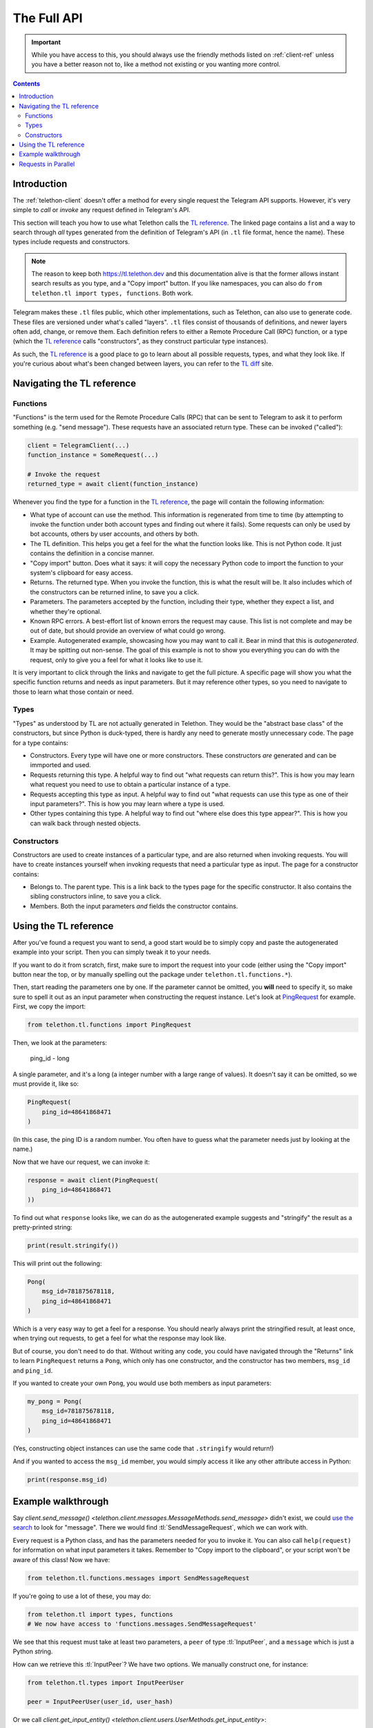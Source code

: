 .. _full-api:

============
The Full API
============

.. important::

    While you have access to this, you should always use the friendly
    methods listed on :ref:`client-ref` unless you have a better reason
    not to, like a method not existing or you wanting more control.

.. contents::


Introduction
============

The :ref:`telethon-client` doesn't offer a method for every single request
the Telegram API supports. However, it's very simple to *call* or *invoke*
any request defined in Telegram's API.

This section will teach you how to use what Telethon calls the `TL reference`_.
The linked page contains a list and a way to search through *all* types
generated from the definition of Telegram's API (in ``.tl`` file format,
hence the name). These types include requests and constructors.

.. note::

    The reason to keep both https://tl.telethon.dev and this
    documentation alive is that the former allows instant search results
    as you type, and a "Copy import" button. If you like namespaces, you
    can also do ``from telethon.tl import types, functions``. Both work.

Telegram makes these ``.tl`` files public, which other implementations, such
as Telethon, can also use to generate code. These files are versioned under
what's called "layers". ``.tl`` files consist of thousands of definitions,
and newer layers often add, change, or remove them. Each definition refers
to either a Remote Procedure Call (RPC) function, or a type (which the
`TL reference`_ calls "constructors", as they construct particular type
instances).

As such, the `TL reference`_ is a good place to go to learn about all possible
requests, types, and what they look like. If you're curious about what's been
changed between layers, you can refer to the `TL diff`_ site.


Navigating the TL reference
===========================

Functions
---------

"Functions" is the term used for the Remote Procedure Calls (RPC) that can be
sent to Telegram to ask it to perform something (e.g. "send message"). These
requests have an associated return type. These can be invoked ("called"):

.. code-block:: python

    client = TelegramClient(...)
    function_instance = SomeRequest(...)

    # Invoke the request
    returned_type = await client(function_instance)

Whenever you find the type for a function in the `TL reference`_, the page
will contain the following information:

* What type of account can use the method. This information is regenerated
  from time to time (by attempting to invoke the function under both account
  types and finding out where it fails). Some requests can only be used by
  bot accounts, others by user accounts, and others by both.
* The TL definition. This helps you get a feel for the what the function
  looks like. This is not Python code. It just contains the definition in
  a concise manner.
* "Copy import" button. Does what it says: it will copy the necessary Python
  code to import the function to your system's clipboard for easy access.
* Returns. The returned type. When you invoke the function, this is what the
  result will be. It also includes which of the constructors can be returned
  inline, to save you a click.
* Parameters. The parameters accepted by the function, including their type,
  whether they expect a list, and whether they're optional.
* Known RPC errors. A best-effort list of known errors the request may cause.
  This list is not complete and may be out of date, but should provide an
  overview of what could go wrong.
* Example. Autogenerated example, showcasing how you may want to call it.
  Bear in mind that this is *autogenerated*. It may be spitting out non-sense.
  The goal of this example is not to show you everything you can do with the
  request, only to give you a feel for what it looks like to use it.

It is very important to click through the links and navigate to get the full
picture. A specific page will show you what the specific function returns and
needs as input parameters. But it may reference other types, so you need to
navigate to those to learn what those contain or need.

Types
-----

"Types" as understood by TL are not actually generated in Telethon.
They would be the "abstract base class" of the constructors, but since Python
is duck-typed, there is hardly any need to generate mostly unnecessary code.
The page for a type contains:

* Constructors. Every type will have one or more constructors. These
  constructors *are* generated and can be immported and used.
* Requests returning this type. A helpful way to find out "what requests can
  return this?". This is how you may learn what request you need to use to
  obtain a particular instance of a type.
* Requests accepting this type as input. A helpful way to find out "what
  requests can use this type as one of their input parameters?". This is how
  you may learn where a type is used.
* Other types containing this type. A helpful way to find out "where else
  does this type appear?". This is how you can walk back through nested
  objects.

Constructors
------------

Constructors are used to create instances of a particular type, and are also
returned when invoking requests. You will have to create instances yourself
when invoking requests that need a particular type as input.
The page for a constructor contains:

* Belongs to. The parent type. This is a link back to the types page for the
  specific constructor. It also contains the sibling constructors inline, to
  save you a click.
* Members. Both the input parameters *and* fields the constructor contains.


Using the TL reference
======================

After you've found a request you want to send, a good start would be to simply
copy and paste the autogenerated example into your script. Then you can simply
tweak it to your needs.

If you want to do it from scratch, first, make sure to import the request into
your code (either using the "Copy import" button near the top, or by manually
spelling out the package under ``telethon.tl.functions.*``).

Then, start reading the parameters one by one. If the parameter cannot be
omitted, you **will** need to specify it, so make sure to spell it out as
an input parameter when constructing the request instance. Let's look at
`PingRequest`_ for example. First, we copy the import:

.. code-block:: python

    from telethon.tl.functions import PingRequest

Then, we look at the parameters:

    ping_id - long

A single parameter, and it's a long (a integer number with a large range of
values). It doesn't say it can be omitted, so we must provide it, like so:

.. code-block:: python

    PingRequest(
        ping_id=48641868471
    )

(In this case, the ping ID is a random number. You often have to guess what
the parameter needs just by looking at the name.)

Now that we have our request, we can invoke it:

.. code-block:: python

    response = await client(PingRequest(
        ping_id=48641868471
    ))

To find out what ``response`` looks like, we can do as the autogenerated
example suggests and "stringify" the result as a pretty-printed string:

.. code-block:: python

    print(result.stringify())

This will print out the following:

.. code-block:: python

    Pong(
        msg_id=781875678118,
        ping_id=48641868471
    )

Which is a very easy way to get a feel for a response. You should nearly
always print the stringified result, at least once, when trying out requests,
to get a feel for what the response may look like.

But of course, you don't need to do that. Without writing any code, you could
have navigated through the "Returns" link to learn ``PingRequest`` returns a
``Pong``, which only has one constructor, and the constructor has two members,
``msg_id`` and ``ping_id``.

If you wanted to create your own ``Pong``, you would use both members as input
parameters:

.. code-block:: python

    my_pong = Pong(
        msg_id=781875678118,
        ping_id=48641868471
    )

(Yes, constructing object instances can use the same code that ``.stringify``
would return!)

And if you wanted to access the ``msg_id`` member, you would simply access it
like any other attribute access in Python:

.. code-block:: python

    print(response.msg_id)


Example walkthrough
===================

Say `client.send_message()
<telethon.client.messages.MessageMethods.send_message>` didn't exist,
we could `use the search`_ to look for "message". There we would find
:tl:`SendMessageRequest`, which we can work with.

Every request is a Python class, and has the parameters needed for you
to invoke it. You can also call ``help(request)`` for information on
what input parameters it takes. Remember to "Copy import to the
clipboard", or your script won't be aware of this class! Now we have:

.. code-block:: python

    from telethon.tl.functions.messages import SendMessageRequest

If you're going to use a lot of these, you may do:

.. code-block:: python

    from telethon.tl import types, functions
    # We now have access to 'functions.messages.SendMessageRequest'

We see that this request must take at least two parameters, a ``peer``
of type :tl:`InputPeer`, and a ``message`` which is just a Python
`str`\ ing.

How can we retrieve this :tl:`InputPeer`? We have two options. We manually
construct one, for instance:

.. code-block:: python

    from telethon.tl.types import InputPeerUser

    peer = InputPeerUser(user_id, user_hash)

Or we call `client.get_input_entity()
<telethon.client.users.UserMethods.get_input_entity>`:

.. code-block:: python

    import telethon

    async def main():
        peer = await client.get_input_entity('someone')

    client.loop.run_until_complete(main())

.. note::

    Remember that ``await`` must occur inside an ``async def``.
    Every full API example assumes you already know and do this.


When you're going to invoke an API method, most require you to pass an
:tl:`InputUser`, :tl:`InputChat`, or so on, this is why using
`client.get_input_entity() <telethon.client.users.UserMethods.get_input_entity>`
is more straightforward (and often immediate, if you've seen the user before,
know their ID, etc.). If you also **need** to have information about the whole
user, use `client.get_entity() <telethon.client.users.UserMethods.get_entity>`
instead:

.. code-block:: python

    entity = await client.get_entity('someone')

In the later case, when you use the entity, the library will cast it to
its "input" version for you. If you already have the complete user and
want to cache its input version so the library doesn't have to do this
every time its used, simply call `telethon.utils.get_input_peer`:

.. code-block:: python

    from telethon import utils
    peer = utils.get_input_peer(entity)


.. note::

    Since ``v0.16.2`` this is further simplified. The ``Request`` itself
    will call `client.get_input_entity
    <telethon.client.users.UserMethods.get_input_entity>` for you when
    required, but it's good to remember what's happening.

After this small parenthesis about `client.get_entity
<telethon.client.users.UserMethods.get_entity>` versus
`client.get_input_entity() <telethon.client.users.UserMethods.get_input_entity>`,
we have everything we need. To invoke our
request we do:

.. code-block:: python

    result = await client(SendMessageRequest(peer, 'Hello there!'))

Message sent! Of course, this is only an example. There are over 250
methods available as of layer 80, and you can use every single of them
as you wish. Remember to use the right types! To sum up:

.. code-block:: python

    result = await client(SendMessageRequest(
        await client.get_input_entity('username'), 'Hello there!'
    ))


This can further be simplified to:

.. code-block:: python

    result = await client(SendMessageRequest('username', 'Hello there!'))
    # Or even
    result = await client(SendMessageRequest(PeerChannel(id), 'Hello there!'))

.. note::

    Note that some requests have a "hash" parameter. This is **not**
    your ``api_hash``! It likely isn't your self-user ``.access_hash`` either.

    It's a special hash used by Telegram to only send a difference of new data
    that you don't already have with that request, so you can leave it to 0,
    and it should work (which means no hash is known yet).

    For those requests having a "limit" parameter, you can often set it to
    zero to signify "return default amount". This won't work for all of them
    though, for instance, in "messages.search" it will actually return 0 items.


Requests in Parallel
====================

The library will automatically merge outgoing requests into a single
*container*. Telegram's API supports sending multiple requests in a
single container, which is faster because it has less overhead and
the server can run them without waiting for others. You can also
force using a container manually:

.. code-block:: python

    async def main():

        # Letting the library do it behind the scenes
        await asyncio.wait([
            client.send_message('me', 'Hello'),
            client.send_message('me', ','),
            client.send_message('me', 'World'),
            client.send_message('me', '.')
        ])

        # Manually invoking many requests at once
        await client([
            SendMessageRequest('me', 'Hello'),
            SendMessageRequest('me', ', '),
            SendMessageRequest('me', 'World'),
            SendMessageRequest('me', '.')
        ])

Note that you cannot guarantee the order in which they are run.
Try running the above code more than one time. You will see the
order in which the messages arrive is different.

If you use the raw API (the first option), you can use ``ordered``
to tell the server that it should run the requests sequentially.
This will still be faster than going one by one, since the server
knows all requests directly:

.. code-block:: python

    await client([
        SendMessageRequest('me', 'Hello'),
        SendMessageRequest('me', ', '),
        SendMessageRequest('me', 'World'),
        SendMessageRequest('me', '.')
    ], ordered=True)

If any of the requests fails with a Telegram error (not connection
errors or any other unexpected events), the library will raise
`telethon.errors.common.MultiError`. You can ``except`` this
and still access the successful results:

.. code-block:: python

    from telethon.errors import MultiError

    try:
        await client([
            SendMessageRequest('me', 'Hello'),
            SendMessageRequest('me', ''),
            SendMessageRequest('me', 'World')
        ], ordered=True)
    except MultiError as e:
        # The first and third requests worked.
        first = e.results[0]
        third = e.results[2]
        # The second request failed.
        second = e.exceptions[1]

.. _TL reference: https://tl.telethon.dev
.. _TL diff: https://diff.telethon.dev
.. _PingRequest: https://tl.telethon.dev/methods/ping.html
.. _use the search: https://tl.telethon.dev/?q=message&redirect=no
